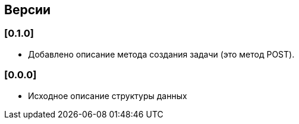 == Версии

=== [0.1.0]

* Добавлено описание метода создания задачи (это метод POST).

=== [0.0.0]

* Исходное описание структуры данных
